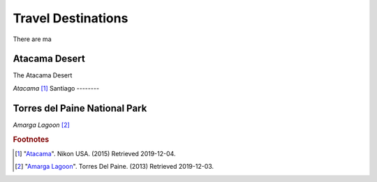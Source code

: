 Travel Destinations
===================

There are ma


Atacama Desert
--------------

The Atacama Desert


.. image:: C_Atacama.jpg

*Atacama* [#T1]_
Santiago
--------



Torres del Paine National Park
------------------------------

.. image:: C_Lagoon.jpg

*Amarga Lagoon* [#T2]_



.. rubric:: Footnotes

.. [#T1] "`Atacama <https://www.nikonusa.com/en/learn-and-explore/nikon-school/workshop/htqz9jbg/a-photographic-expedition-in-patagonia-and-atacama-chile.html#!/media:image:Katsu-Tanaka-2014_patagonia_mountains-030.jpg>`_". Nikon USA. (2015) Retrieved 2019-12-04.
.. [#T2] "`Amarga Lagoon <https://torresdelpaine.com/en/atraccion/amarga-lagoon/>`_". Torres Del Paine. (2013) Retrieved 2019-12-03.
